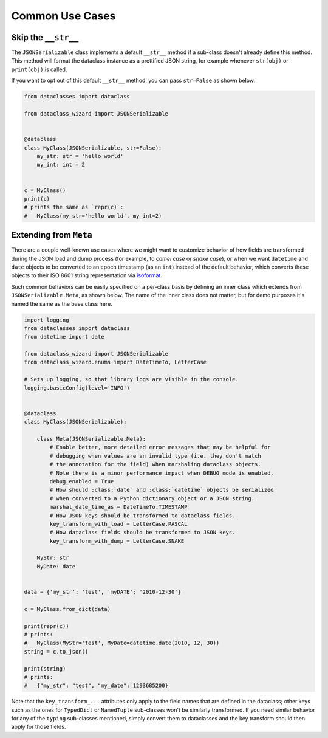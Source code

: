 Common Use Cases
================

Skip the ``__str__``
--------------------

The ``JSONSerializable`` class implements a default
``__str__`` method if a sub-class doesn't already define
this method. This method will format the dataclass
instance as a prettified JSON string, for example whenever ``str(obj)``
or ``print(obj)`` is called.

If you want to opt out of this default ``__str__`` method,
you can pass ``str=False`` as shown below:


.. code:: python3

    from dataclasses import dataclass

    from dataclass_wizard import JSONSerializable


    @dataclass
    class MyClass(JSONSerializable, str=False):
        my_str: str = 'hello world'
        my_int: int = 2


    c = MyClass()
    print(c)
    # prints the same as `repr(c)`:
    #   MyClass(my_str='hello world', my_int=2)


Extending from ``Meta``
-----------------------

There are a couple well-known use cases where we might want to customize
behavior of how fields are transformed during the JSON load and dump
process (for example, to *camel case* or *snake case*), or when we want
``datetime`` and ``date`` objects to be converted to an epoch timestamp
(as an ``int``) instead of the default behavior, which converts these
objects to their ISO 8601 string representation via
`isoformat <https://docs.python.org/3/library/datetime.html#datetime.datetime.isoformat>`__.

Such common behaviors can be easily specified on a per-class basis by
defining an inner class which extends from ``JSONSerializable.Meta``, as
shown below. The name of the inner class does not matter, but for demo
purposes it's named the same as the base class here.

.. code:: python3

    import logging
    from dataclasses import dataclass
    from datetime import date

    from dataclass_wizard import JSONSerializable
    from dataclass_wizard.enums import DateTimeTo, LetterCase

    # Sets up logging, so that library logs are visible in the console.
    logging.basicConfig(level='INFO')


    @dataclass
    class MyClass(JSONSerializable):

        class Meta(JSONSerializable.Meta):
            # Enable better, more detailed error messages that may be helpful for
            # debugging when values are an invalid type (i.e. they don't match
            # the annotation for the field) when marshaling dataclass objects.
            # Note there is a minor performance impact when DEBUG mode is enabled.
            debug_enabled = True
            # How should :class:`date` and :class:`datetime` objects be serialized
            # when converted to a Python dictionary object or a JSON string.
            marshal_date_time_as = DateTimeTo.TIMESTAMP
            # How JSON keys should be transformed to dataclass fields.
            key_transform_with_load = LetterCase.PASCAL
            # How dataclass fields should be transformed to JSON keys.
            key_transform_with_dump = LetterCase.SNAKE

        MyStr: str
        MyDate: date


    data = {'my_str': 'test', 'myDATE': '2010-12-30'}

    c = MyClass.from_dict(data)

    print(repr(c))
    # prints:
    #   MyClass(MyStr='test', MyDate=datetime.date(2010, 12, 30))
    string = c.to_json()

    print(string)
    # prints:
    #   {"my_str": "test", "my_date": 1293685200}

Note that the ``key_transform_...`` attributes only apply to the field
names that are defined in the dataclass; other keys such as the ones for
``TypedDict`` or ``NamedTuple`` sub-classes won't be similarly
transformed. If you need similar behavior for any of the ``typing``
sub-classes mentioned, simply convert them to dataclasses and the key
transform should then apply for those fields.
